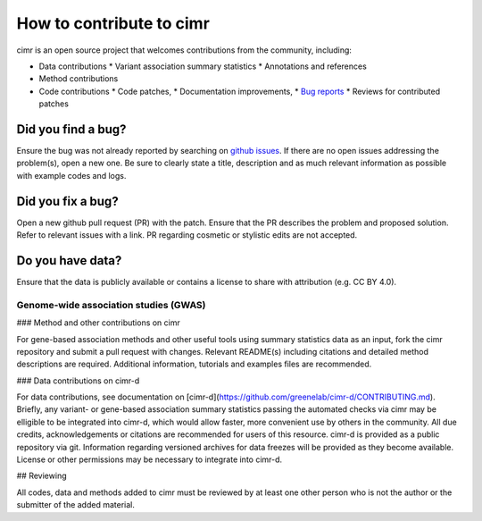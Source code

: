 
*************************
How to contribute to cimr
*************************

cimr is an open source project that welcomes contributions from the community, 
including:

* Data contributions
  * Variant association summary statistics
  * Annotations and references

* Method contributions

* Code contributions
  * Code patches,
  * Documentation improvements,
  * `Bug reports <https://github.com/greenelab/cimr/issues>`_
  * Reviews for contributed patches


===================
Did you find a bug?
===================

Ensure the bug was not already reported by searching on 
`github issues <https://github.com/greenelab/cimr/issues>`_. If there are no 
open issues addressing the problem(s), open a new one. Be sure to clearly 
state a title, description and as much relevant information as possible with 
example codes and logs.


==================
Did you fix a bug?
==================

Open a new github pull request (PR) with the patch. Ensure that the PR 
describes the problem and proposed solution. Refer to relevant issues with a 
link. PR regarding cosmetic or stylistic edits are not accepted.


=================
Do you have data?
=================

Ensure that the data is publicly available or contains a license to share 
with attribution (e.g. CC BY 4.0). 


--------------------------------------
Genome-wide association studies (GWAS)
--------------------------------------


### Method and other contributions on cimr

For gene-based association methods and other useful tools using 
summary statistics data as an input, fork the cimr repository and
submit a pull request with changes. Relevant README(s) including
citations and detailed method descriptions are required. Additional 
information, tutorials and examples files are recommended.


### Data contributions on cimr-d

For data contributions, see documentation on 
[cimr-d](https://github.com/greenelab/cimr-d/CONTRIBUTING.md). 
Briefly, any variant- or gene-based association summary statistics 
passing the automated checks via cimr may be elligible to be integrated 
into cimr-d, which would allow faster, more convenient use by others in 
the community. All due credits, acknowledgements or citations are 
recommended for users of this resource. cimr-d is provided as a public 
repository via git. Information regarding versioned archives for data 
freezes will be provided as they become available. License or other 
permissions may be necessary to integrate into cimr-d.


## Reviewing

All codes, data and methods added to cimr must be reviewed by at least 
one other person who is not the author or the submitter of the added 
material. 

